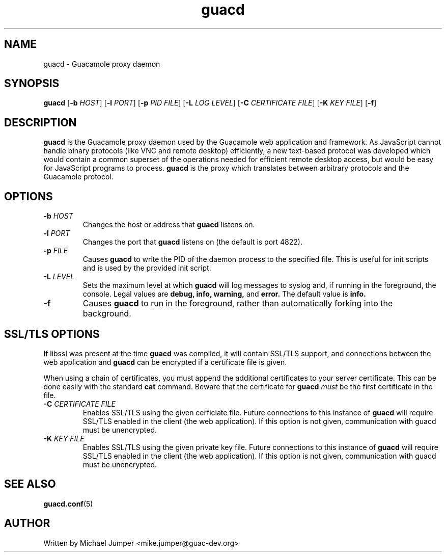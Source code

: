 .TH guacd 8 "23 Mar 2015" "version 0.9.6" "Guacamole"
.
.SH NAME
guacd \- Guacamole proxy daemon
.
.SH SYNOPSIS
.B guacd
[\fB-b\fR \fIHOST\fR]
[\fB-l\fR \fIPORT\fR]
[\fB-p\fR \fIPID FILE\fR]
[\fB-L\fR \fILOG LEVEL\fR]
[\fB-C\fR \fICERTIFICATE FILE\fR]
[\fB-K\fR \fIKEY FILE\fR]
[\fB-f\fR]
.
.SH DESCRIPTION
.B guacd
is the Guacamole proxy daemon used by the Guacamole web application and
framework. As JavaScript cannot handle binary protocols (like VNC and remote
desktop) efficiently, a new text-based protocol was developed which would
contain a common superset of the operations needed for efficient remote
desktop access, but would be easy for JavaScript programs to process.
.B guacd
is the proxy which translates between arbitrary protocols and the Guacamole
protocol.
.
.SH OPTIONS
.TP
\fB\-b\fR \fIHOST\fR
Changes the host or address that
.B guacd
listens on.
.TP
\fB\-l\fR \fIPORT\fR
Changes the port that
.B guacd
listens on (the default is port 4822).
.TP
\fB\-p\fR \fIFILE\fR
Causes
.B guacd
to write the PID of the daemon process to the specified
file. This is useful for init scripts and is used by the provided init
script.
.TP
\fB\-L\fR \fILEVEL\fR
Sets the maximum level at which
.B guacd
will log messages to syslog and, if running in the foreground, the console.
Legal values are
.B debug,
.B info,
.B warning,
and
.B error.
The default value is
.B info.
.TP
\fB\-f\fR
Causes
.B guacd
to run in the foreground, rather than automatically forking into the
background.
.
.SH SSL/TLS OPTIONS
If libssl was present at the time
.B guacd
was compiled, it will contain SSL/TLS support, and connections between the
web application and
.B guacd
can be encrypted if a certificate file is given.
.P
When using a chain of certificates, you must append the additional certificates
to your server certificate. This can be done easily with the standard
.B cat
command. Beware that the certificate for
.B guacd
.I must
be the first certificate in the file.
.TP
\fB-C\fR \fICERTIFICATE FILE\fR
Enables SSL/TLS using the given cerficiate file. Future connections to
this instance of
.B guacd
will require SSL/TLS enabled in the client (the web application). If
this option is not given, communication with guacd must be unencrypted.
.TP
\fB-K\fR \fIKEY FILE\fR
Enables SSL/TLS using the given private key file. Future connections to
this instance of
.B guacd
will require SSL/TLS enabled in the client (the web application). If
this option is not given, communication with guacd must be unencrypted.
.
.SH SEE ALSO
.BR guacd.conf (5)
.
.SH AUTHOR
Written by Michael Jumper <mike.jumper@guac-dev.org>
